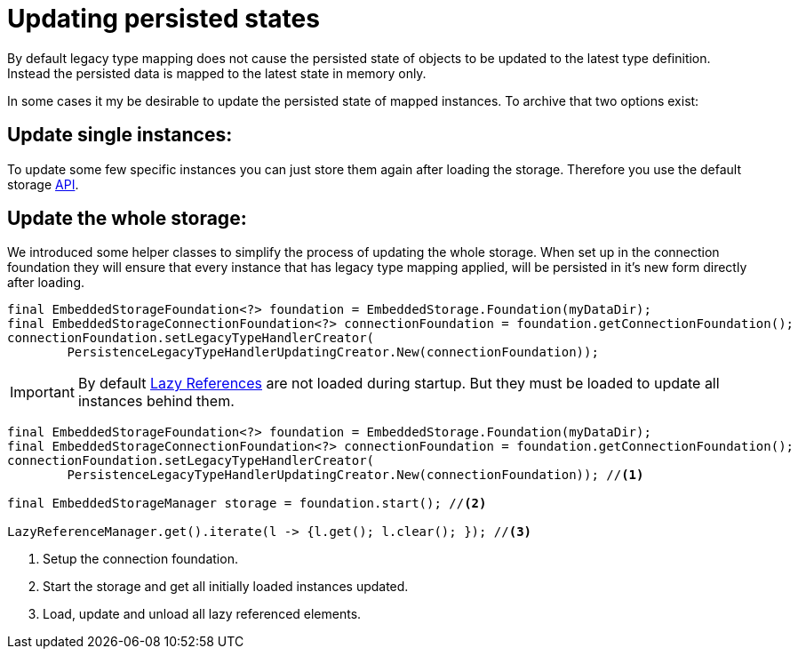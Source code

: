 = Updating persisted states
By default legacy type mapping does not cause the persisted state of objects to be updated to the latest type definition.
Instead the persisted data is mapped to the latest state in memory only. 
In some cases it my be desirable to update the persisted state of mapped instances.
To archive that two options exist:

== Update single instances:
To update some few specific instances you can just store them again after loading the storage.
Therefore you use the default storage xref:storing-data/index.adoc#Storing Data[API].


== Update the whole storage:
We introduced some helper classes to simplify the process of updating the whole storage.
When set up in the connection foundation they will ensure that every instance that has legacy type mapping applied, will be persisted in it's new form directly after loading.

[source,java]
----
final EmbeddedStorageFoundation<?> foundation = EmbeddedStorage.Foundation(myDataDir);
final EmbeddedStorageConnectionFoundation<?> connectionFoundation = foundation.getConnectionFoundation();
connectionFoundation.setLegacyTypeHandlerCreator(
	PersistenceLegacyTypeHandlerUpdatingCreator.New(connectionFoundation));
----
[IMPORTANT]
====
By default xref:loading-data/lazy-loading/index.adoc[Lazy References] are not loaded during startup. But they must be loaded to update all instances behind them.
====

[source,java]
----
final EmbeddedStorageFoundation<?> foundation = EmbeddedStorage.Foundation(myDataDir);
final EmbeddedStorageConnectionFoundation<?> connectionFoundation = foundation.getConnectionFoundation();
connectionFoundation.setLegacyTypeHandlerCreator(
	PersistenceLegacyTypeHandlerUpdatingCreator.New(connectionFoundation)); //<1>

final EmbeddedStorageManager storage = foundation.start(); //<2>

LazyReferenceManager.get().iterate(l -> {l.get(); l.clear(); }); //<3> 
----
<1> Setup the connection foundation.
<2> Start the storage and get all initially loaded instances updated.
<3> Load, update and unload all lazy referenced elements. 

